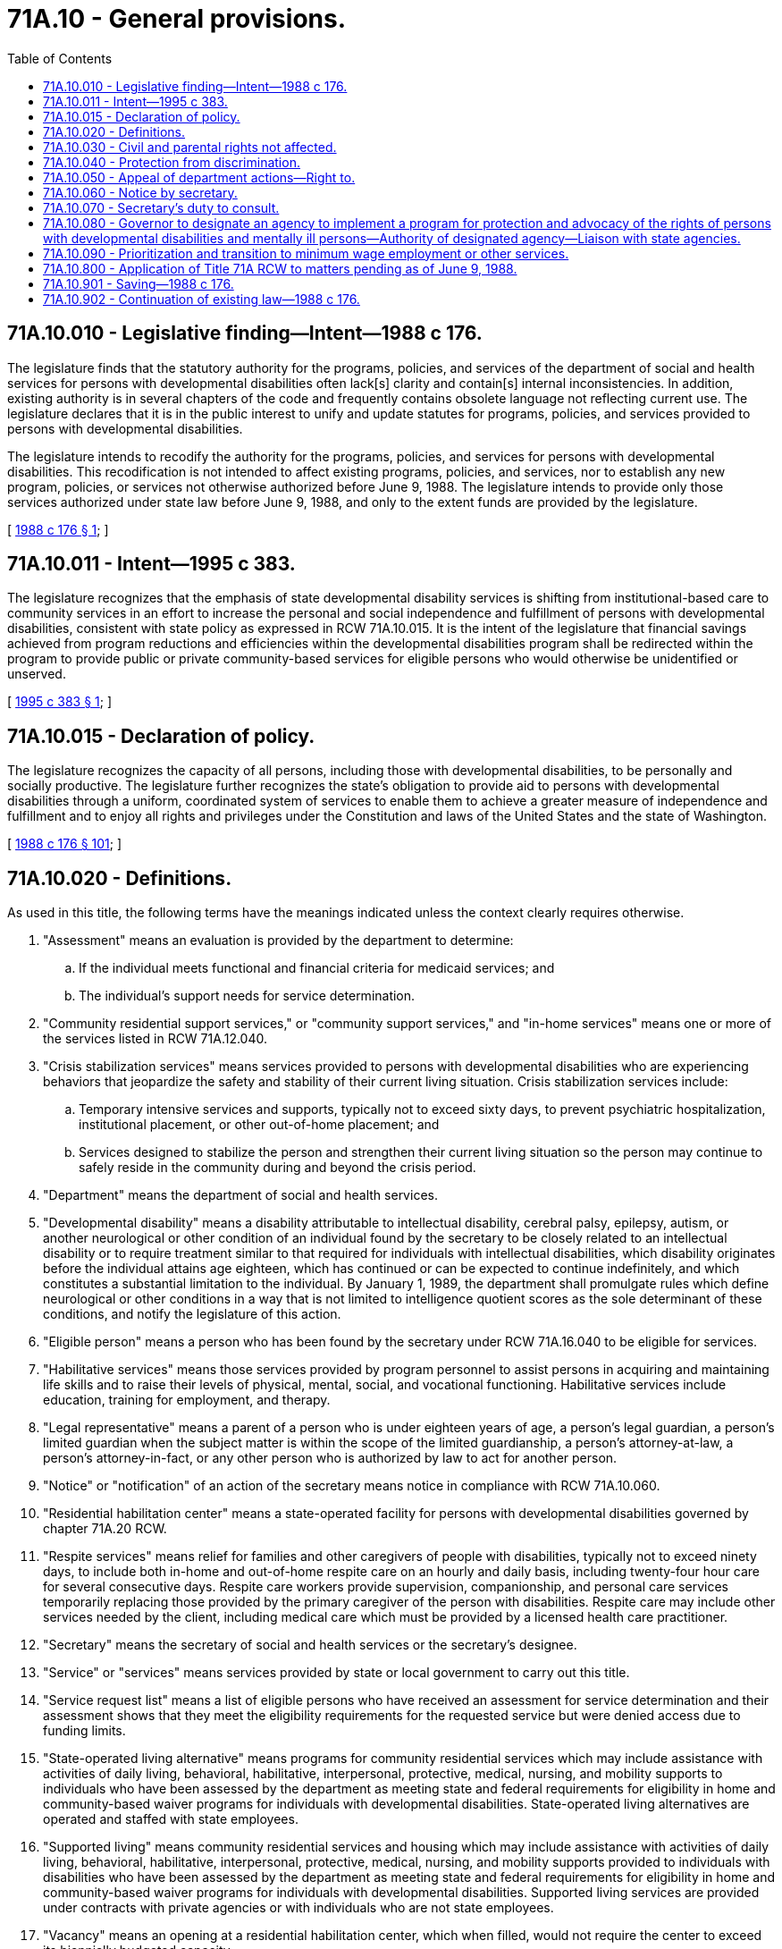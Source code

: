 = 71A.10 - General provisions.
:toc:

== 71A.10.010 - Legislative finding—Intent—1988 c 176.
The legislature finds that the statutory authority for the programs, policies, and services of the department of social and health services for persons with developmental disabilities often lack[s] clarity and contain[s] internal inconsistencies. In addition, existing authority is in several chapters of the code and frequently contains obsolete language not reflecting current use. The legislature declares that it is in the public interest to unify and update statutes for programs, policies, and services provided to persons with developmental disabilities.

The legislature intends to recodify the authority for the programs, policies, and services for persons with developmental disabilities. This recodification is not intended to affect existing programs, policies, and services, nor to establish any new program, policies, or services not otherwise authorized before June 9, 1988. The legislature intends to provide only those services authorized under state law before June 9, 1988, and only to the extent funds are provided by the legislature.

[ http://leg.wa.gov/CodeReviser/documents/sessionlaw/1988c176.pdf?cite=1988%20c%20176%20§%201[1988 c 176 § 1]; ]

== 71A.10.011 - Intent—1995 c 383.
The legislature recognizes that the emphasis of state developmental disability services is shifting from institutional-based care to community services in an effort to increase the personal and social independence and fulfillment of persons with developmental disabilities, consistent with state policy as expressed in RCW 71A.10.015. It is the intent of the legislature that financial savings achieved from program reductions and efficiencies within the developmental disabilities program shall be redirected within the program to provide public or private community-based services for eligible persons who would otherwise be unidentified or unserved.

[ http://lawfilesext.leg.wa.gov/biennium/1995-96/Pdf/Bills/Session%20Laws/Senate/5800-S.SL.pdf?cite=1995%20c%20383%20§%201[1995 c 383 § 1]; ]

== 71A.10.015 - Declaration of policy.
The legislature recognizes the capacity of all persons, including those with developmental disabilities, to be personally and socially productive. The legislature further recognizes the state's obligation to provide aid to persons with developmental disabilities through a uniform, coordinated system of services to enable them to achieve a greater measure of independence and fulfillment and to enjoy all rights and privileges under the Constitution and laws of the United States and the state of Washington.

[ http://leg.wa.gov/CodeReviser/documents/sessionlaw/1988c176.pdf?cite=1988%20c%20176%20§%20101[1988 c 176 § 101]; ]

== 71A.10.020 - Definitions.
As used in this title, the following terms have the meanings indicated unless the context clearly requires otherwise.

. "Assessment" means an evaluation is provided by the department to determine:

.. If the individual meets functional and financial criteria for medicaid services; and

.. The individual's support needs for service determination.

. "Community residential support services," or "community support services," and "in-home services" means one or more of the services listed in RCW 71A.12.040.

. "Crisis stabilization services" means services provided to persons with developmental disabilities who are experiencing behaviors that jeopardize the safety and stability of their current living situation. Crisis stabilization services include:

.. Temporary intensive services and supports, typically not to exceed sixty days, to prevent psychiatric hospitalization, institutional placement, or other out-of-home placement; and

.. Services designed to stabilize the person and strengthen their current living situation so the person may continue to safely reside in the community during and beyond the crisis period.

. "Department" means the department of social and health services.

. "Developmental disability" means a disability attributable to intellectual disability, cerebral palsy, epilepsy, autism, or another neurological or other condition of an individual found by the secretary to be closely related to an intellectual disability or to require treatment similar to that required for individuals with intellectual disabilities, which disability originates before the individual attains age eighteen, which has continued or can be expected to continue indefinitely, and which constitutes a substantial limitation to the individual. By January 1, 1989, the department shall promulgate rules which define neurological or other conditions in a way that is not limited to intelligence quotient scores as the sole determinant of these conditions, and notify the legislature of this action.

. "Eligible person" means a person who has been found by the secretary under RCW 71A.16.040 to be eligible for services.

. "Habilitative services" means those services provided by program personnel to assist persons in acquiring and maintaining life skills and to raise their levels of physical, mental, social, and vocational functioning. Habilitative services include education, training for employment, and therapy.

. "Legal representative" means a parent of a person who is under eighteen years of age, a person's legal guardian, a person's limited guardian when the subject matter is within the scope of the limited guardianship, a person's attorney-at-law, a person's attorney-in-fact, or any other person who is authorized by law to act for another person.

. "Notice" or "notification" of an action of the secretary means notice in compliance with RCW 71A.10.060.

. "Residential habilitation center" means a state-operated facility for persons with developmental disabilities governed by chapter 71A.20 RCW.

. "Respite services" means relief for families and other caregivers of people with disabilities, typically not to exceed ninety days, to include both in-home and out-of-home respite care on an hourly and daily basis, including twenty-four hour care for several consecutive days. Respite care workers provide supervision, companionship, and personal care services temporarily replacing those provided by the primary caregiver of the person with disabilities. Respite care may include other services needed by the client, including medical care which must be provided by a licensed health care practitioner.

. "Secretary" means the secretary of social and health services or the secretary's designee.

. "Service" or "services" means services provided by state or local government to carry out this title.

. "Service request list" means a list of eligible persons who have received an assessment for service determination and their assessment shows that they meet the eligibility requirements for the requested service but were denied access due to funding limits.

. "State-operated living alternative" means programs for community residential services which may include assistance with activities of daily living, behavioral, habilitative, interpersonal, protective, medical, nursing, and mobility supports to individuals who have been assessed by the department as meeting state and federal requirements for eligibility in home and community-based waiver programs for individuals with developmental disabilities. State-operated living alternatives are operated and staffed with state employees.

. "Supported living" means community residential services and housing which may include assistance with activities of daily living, behavioral, habilitative, interpersonal, protective, medical, nursing, and mobility supports provided to individuals with disabilities who have been assessed by the department as meeting state and federal requirements for eligibility in home and community-based waiver programs for individuals with developmental disabilities. Supported living services are provided under contracts with private agencies or with individuals who are not state employees.

. "Vacancy" means an opening at a residential habilitation center, which when filled, would not require the center to exceed its biennially budgeted capacity.

[ http://lawfilesext.leg.wa.gov/biennium/2013-14/Pdf/Bills/Session%20Laws/Senate/6387-S.SL.pdf?cite=2014%20c%20139%20§%202[2014 c 139 § 2]; http://lawfilesext.leg.wa.gov/biennium/2011-12/Pdf/Bills/Session%20Laws/Senate/5459-S2.SL.pdf?cite=2011%201st%20sp.s.%20c%2030%20§%203[2011 1st sp.s. c 30 § 3]; http://lawfilesext.leg.wa.gov/biennium/2009-10/Pdf/Bills/Session%20Laws/House/2490.SL.pdf?cite=2010%20c%2094%20§%2021[2010 c 94 § 21]; http://lawfilesext.leg.wa.gov/biennium/1997-98/Pdf/Bills/Session%20Laws/Senate/6751-S.SL.pdf?cite=1998%20c%20216%20§%202[1998 c 216 § 2]; http://leg.wa.gov/CodeReviser/documents/sessionlaw/1988c176.pdf?cite=1988%20c%20176%20§%20102[1988 c 176 § 102]; ]

== 71A.10.030 - Civil and parental rights not affected.
. The existence of developmental disabilities does not affect the civil rights of the person with the developmental disability except as otherwise provided by law.

. The secretary's determination under RCW 71A.16.040 that a person is eligible for services under this title shall not deprive the person of any civil rights or privileges. The secretary's determination alone shall not constitute cause to declare the person to be legally incompetent.

. This title shall not be construed to deprive the parent or parents of any parental rights with relation to a child residing in a residential habilitation center, except as provided in this title for the orderly operation of such residential habilitation centers.

[ http://leg.wa.gov/CodeReviser/documents/sessionlaw/1988c176.pdf?cite=1988%20c%20176%20§%20103[1988 c 176 § 103]; ]

== 71A.10.040 - Protection from discrimination.
Persons are protected from discrimination because of a developmental disability as well as other mental or physical disabilities by the law against discrimination, chapter 49.60 RCW, by other state and federal statutes, rules, and regulations, and by local ordinances, when the persons have a qualifying disability under those statutes, rules, regulations, and ordinances.

[ http://lawfilesext.leg.wa.gov/biennium/2019-20/Pdf/Bills/Session%20Laws/House/2390.SL.pdf?cite=2020%20c%20274%20§%2051[2020 c 274 § 51]; http://leg.wa.gov/CodeReviser/documents/sessionlaw/1988c176.pdf?cite=1988%20c%20176%20§%20104[1988 c 176 § 104]; ]

== 71A.10.050 - Appeal of department actions—Right to.
. An applicant or recipient or former recipient of a developmental disabilities service under this title from the department of social and health services has the right to appeal the following department actions:

.. A denial of an application for eligibility under RCW 71A.16.040;

.. An unreasonable delay in acting on an application for eligibility, for a service, or for an alternative service under RCW 71A.18.040;

.. A denial, reduction, or termination of a service;

.. A claim that the person owes a debt to the state for an overpayment;

.. A disagreement with an action of the secretary under RCW 71A.10.060 or 71A.10.070;

.. A decision to return a resident of an [a] habilitation center to the community; and

.. A decision to change a person's placement from one category of residential services to a different category of residential services.

The adjudicative proceeding is governed by the Administrative Procedure Act, chapter 34.05 RCW.

. This subsection applies only to an adjudicative proceeding in which the department action appealed is a decision to return a resident of a habilitation center to the community. The resident or his or her representative may appeal on the basis of whether the specific placement decision is in the best interests of the resident. When the resident or his or her representative files an application for an adjudicative proceeding under this section the department has the burden of proving that the specific placement decision is in the best interests of the resident.

. When the department takes any action described in subsection (1) of this section it shall give notice as provided by RCW 71A.10.060. The notice must include a statement advising the recipient of the right to an adjudicative proceeding and the time limits for filing an application for an adjudicative proceeding. Notice of a decision to return a resident of a habilitation center to the community under RCW 71A.20.080 must also include a statement advising the recipient of the right to file a petition for judicial review of an adverse adjudicative order as provided in chapter 34.05 RCW.

[ http://leg.wa.gov/CodeReviser/documents/sessionlaw/1989c175.pdf?cite=1989%20c%20175%20§%20138[1989 c 175 § 138]; http://leg.wa.gov/CodeReviser/documents/sessionlaw/1988c176.pdf?cite=1988%20c%20176%20§%20105[1988 c 176 § 105]; ]

== 71A.10.060 - Notice by secretary.
. Whenever this title requires the secretary to give notice, the secretary shall give notice to the person with a developmental disability and, except as provided in subsection (3) of this section, to at least one other person. The other person shall be the first person known to the secretary in the following order of priority:

.. A legal representative of the person with a developmental disability;

.. A parent of a person with a developmental disability who is eighteen years of age or older;

.. Other kin of the person with a developmental disability, with preference to persons with the closest kinship;

.. The Washington protection and advocacy system for the rights of persons with developmental disabilities, appointed in compliance with 42 U.S.C. Sec. 6042; or

.. A person who is not an employee of the department or of a person who contracts with the department under this title who, in the opinion of the secretary, will be concerned with the welfare of the person.

. Notice to a person with a developmental disability shall be given in a way that the person is best able to understand. This can include reading or explaining the materials to the person.

. A person with a developmental disability may in writing request the secretary to give notice only to that person. The secretary shall comply with that direction unless the secretary denies the request because the person may be at risk of losing rights if the secretary complies with the request. The secretary shall give notice as provided in subsections (1) and (2) of this section. On filing an application with the secretary within thirty days of receipt of the notice, the person who made the request has the right to an adjudicative proceeding under RCW 71A.10.050 on the secretary's decision.

. The giving of notice to a person under this title does not empower the person who is given notice to take any action or give any consent.

[ http://leg.wa.gov/CodeReviser/documents/sessionlaw/1989c175.pdf?cite=1989%20c%20175%20§%20139[1989 c 175 § 139]; http://leg.wa.gov/CodeReviser/documents/sessionlaw/1988c176.pdf?cite=1988%20c%20176%20§%20106[1988 c 176 § 106]; ]

== 71A.10.070 - Secretary's duty to consult.
. Whenever this title places on the secretary the duty to consult, the secretary shall carry out that duty by consulting with the person with a developmental disability and, except as provided in subsection (2) of this section, with at least one other person. The other person shall be in order of priority:

.. A legal representative of the person with a developmental disability;

.. A parent of a person with a developmental disability who is eighteen years of age or older;

.. Other kin of the person with a developmental disability, with preference to persons with the closest kinship;

.. The Washington protection and advocacy system for the rights of persons with developmental disabilities, appointed in compliance with 42 U.S.C. Sec. 6042; or

.. Any other person who is not an employee of the department or of a person who contracts with the department under this title who, in the opinion of the secretary, will be concerned with the welfare of the person.

. A person with a developmental disability may in writing request the secretary to consult only with that person. The secretary shall comply with that direction unless the secretary denies the request because the person may be at risk of losing rights if the secretary complies with the request. The secretary shall give notice as provided in RCW 71A.10.060 when a request is denied. On filing an application with the secretary within thirty days of receipt of the notice, the person who made the request has the right to an adjudicative proceeding under RCW 71A.10.050 on the secretary's decision.

. Consultation with a person under this section does not authorize the person who is consulted to take any action or give any consent.

[ http://leg.wa.gov/CodeReviser/documents/sessionlaw/1989c175.pdf?cite=1989%20c%20175%20§%20140[1989 c 175 § 140]; http://leg.wa.gov/CodeReviser/documents/sessionlaw/1988c176.pdf?cite=1988%20c%20176%20§%20107[1988 c 176 § 107]; ]

== 71A.10.080 - Governor to designate an agency to implement a program for protection and advocacy of the rights of persons with developmental disabilities and mentally ill persons—Authority of designated agency—Liaison with state agencies.
. The governor shall designate an agency to implement a program for the protection and advocacy of the rights of persons with developmental disabilities pursuant to the developmentally disabled assistance and bill of rights act, 89 Stat. 486; 42 U.S.C. Secs. 6000-6083 (1975), (as amended). The designated agency shall have the authority to pursue legal, administrative, and other appropriate remedies to protect the rights of the developmentally disabled and to investigate allegations of abuse and neglect. The designated agency shall be independent of any state agency that provides treatment or services other than advocacy services to persons with developmental disabilities.

. The agency designated under subsection (1) of this section shall implement a program for the protection and advocacy of the rights of mentally ill persons pursuant to the protection and advocacy for mentally ill individuals act of 1986, 100 Stat. 478; 42 U.S.C. Secs. 10801-10851 (1986), (as amended). The designated agency shall have the authority to pursue legal, administrative, and other appropriate remedies to protect the rights of mentally ill persons and to investigate allegations of abuse or neglect of mentally ill persons. The designated agency shall be independent of any state agency that provides treatment or services other than advocacy services to mentally ill persons.

. The governor shall designate an appropriate state official to serve as liaison between the agency designated to implement the protection and advocacy programs and the state departments and agencies that provide services to persons with developmental disabilities and mentally ill persons.

[ http://lawfilesext.leg.wa.gov/biennium/1991-92/Pdf/Bills/Session%20Laws/House/1986.SL.pdf?cite=1991%20c%20333%20§%201[1991 c 333 § 1]; ]

== 71A.10.090 - Prioritization and transition to minimum wage employment or other services.
. To the extent consistent with federal law and federal funding requirements, the department must prioritize individuals, utilizing the expiration dates of the special certificates, for the provision of individual technical assistance to an individual, prior to the expiration date of the individual's special certificate, and may utilize the individual technical assistance to allow for an effective transition into at least minimum wage employment or other services.

. Subject to the availability of amounts appropriated for this specific purpose, the department must work with contracted providers to expand employment and day services to individuals leaving special certificate employment, including but not limited to providing individual technical assistance and individual supported employment services to individuals leaving special certificate employment.

. Prior to the expiration date of the individual's special certificate, the department must provide written and verbal notification to the individual and their legal representatives informing them of all available waiver services and the processes for the individual to identify, transition to, and request any of the available waiver services.

[ http://lawfilesext.leg.wa.gov/biennium/2021-22/Pdf/Bills/Session%20Laws/Senate/5284-S.SL.pdf?cite=2021%20c%2097%20§%204[2021 c 97 § 4]; ]

== 71A.10.800 - Application of Title 71A RCW to matters pending as of June 9, 1988.
Except as provided in RCW 71A.10.901, this title shall govern:

. The continued provision of services to persons with developmental disabilities who are receiving services on June 9, 1988.

. The disposition of hearings, lawsuits, or appeals that are pending on June 9, 1988.

. All other questions or matters covered by this title, from June 9, 1988.

[ http://leg.wa.gov/CodeReviser/documents/sessionlaw/1988c176.pdf?cite=1988%20c%20176%20§%201008[1988 c 176 § 1008]; ]

== 71A.10.901 - Saving—1988 c 176.
The repeals made by sections 1005 through 1007, chapter 176, Laws of 1988, shall not be construed as affecting any existing right, status, or eligibility for services acquired under the provisions of the statutes repealed, nor as affecting the validity of any rule or order promulgated under the prior statutes, nor as affecting the status of any person appointed or employed under the prior statutes.

[ http://leg.wa.gov/CodeReviser/documents/sessionlaw/1988c176.pdf?cite=1988%20c%20176%20§%201004[1988 c 176 § 1004]; ]

== 71A.10.902 - Continuation of existing law—1988 c 176.
Insofar as provisions of this title are substantially the same as provisions of the statutes repealed by sections 1005, 1006, and 1007, chapter 176, Laws of 1988, the provisions of this title shall be construed as restatements and continuations of the prior law, and not as new enactments.

[ http://leg.wa.gov/CodeReviser/documents/sessionlaw/1988c176.pdf?cite=1988%20c%20176%20§%201001[1988 c 176 § 1001]; ]

